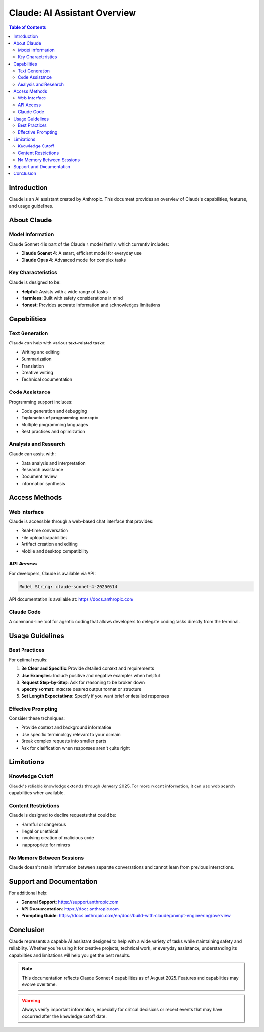 ============================
Claude: AI Assistant Overview
============================

.. contents:: Table of Contents
   :depth: 2
   :local:

Introduction
============

Claude is an AI assistant created by Anthropic. This document provides an overview of Claude's capabilities, features, and usage guidelines.

About Claude
============

Model Information
-----------------

Claude Sonnet 4 is part of the Claude 4 model family, which currently includes:

* **Claude Sonnet 4**: A smart, efficient model for everyday use
* **Claude Opus 4**: Advanced model for complex tasks

Key Characteristics
-------------------

Claude is designed to be:

- **Helpful**: Assists with a wide range of tasks
- **Harmless**: Built with safety considerations in mind
- **Honest**: Provides accurate information and acknowledges limitations

Capabilities
============

Text Generation
---------------

Claude can help with various text-related tasks:

* Writing and editing
* Summarization
* Translation
* Creative writing
* Technical documentation

Code Assistance
---------------

Programming support includes:

* Code generation and debugging
* Explanation of programming concepts
* Multiple programming languages
* Best practices and optimization

Analysis and Research
---------------------

Claude can assist with:

* Data analysis and interpretation
* Research assistance
* Document review
* Information synthesis

Access Methods
==============

Web Interface
-------------

Claude is accessible through a web-based chat interface that provides:

* Real-time conversation
* File upload capabilities
* Artifact creation and editing
* Mobile and desktop compatibility

API Access
----------

For developers, Claude is available via API:

.. code-block:: text

   Model String: claude-sonnet-4-20250514

API documentation is available at: https://docs.anthropic.com

Claude Code
-----------

A command-line tool for agentic coding that allows developers to delegate coding tasks directly from the terminal.

Usage Guidelines
================

Best Practices
--------------

For optimal results:

1. **Be Clear and Specific**: Provide detailed context and requirements
2. **Use Examples**: Include positive and negative examples when helpful
3. **Request Step-by-Step**: Ask for reasoning to be broken down
4. **Specify Format**: Indicate desired output format or structure
5. **Set Length Expectations**: Specify if you want brief or detailed responses

Effective Prompting
-------------------

Consider these techniques:

* Provide context and background information
* Use specific terminology relevant to your domain
* Break complex requests into smaller parts
* Ask for clarification when responses aren't quite right

Limitations
===========

Knowledge Cutoff
----------------

Claude's reliable knowledge extends through January 2025. For more recent information, it can use web search capabilities when available.

Content Restrictions
--------------------

Claude is designed to decline requests that could be:

* Harmful or dangerous
* Illegal or unethical
* Involving creation of malicious code
* Inappropriate for minors

No Memory Between Sessions
--------------------------

Claude doesn't retain information between separate conversations and cannot learn from previous interactions.

Support and Documentation
=========================

For additional help:

* **General Support**: https://support.anthropic.com
* **API Documentation**: https://docs.anthropic.com
* **Prompting Guide**: https://docs.anthropic.com/en/docs/build-with-claude/prompt-engineering/overview

Conclusion
==========

Claude represents a capable AI assistant designed to help with a wide variety of tasks while maintaining safety and reliability. Whether you're using it for creative projects, technical work, or everyday assistance, understanding its capabilities and limitations will help you get the best results.

.. note::
   This documentation reflects Claude Sonnet 4 capabilities as of August 2025. Features and capabilities may evolve over time.

.. warning::
   Always verify important information, especially for critical decisions or recent events that may have occurred after the knowledge cutoff date.